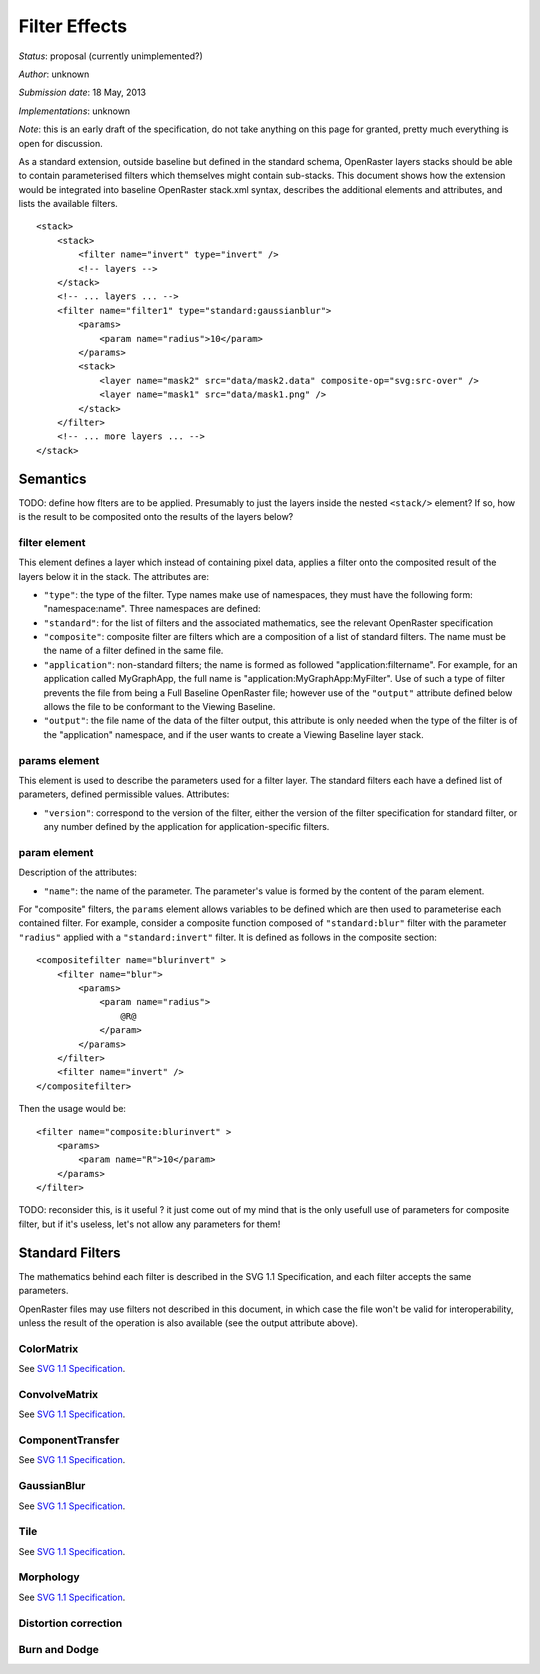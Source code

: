 Filter Effects
==============

*Status*: proposal (currently unimplemented?)

*Author*: unknown

*Submission date*: 18 May, 2013

*Implementations*: unknown

*Note*: this is an early draft of the specification, do not take
anything on this page for granted, pretty much everything is open for
discussion.

As a standard extension, outside baseline but defined in the standard
schema, OpenRaster layers stacks should be able to contain parameterised
filters which themselves might contain sub-stacks. This document shows
how the extension would be integrated into baseline OpenRaster stack.xml
syntax, describes the additional elements and attributes, and lists the
available filters.

::

    <stack>
        <stack>
            <filter name="invert" type="invert" />
            <!-- layers -->
        </stack>
        <!-- ... layers ... -->
        <filter name="filter1" type="standard:gaussianblur">
            <params>
                <param name="radius">10</param>
            </params>
            <stack>
                <layer name="mask2" src="data/mask2.data" composite-op="svg:src-over" />
                <layer name="mask1" src="data/mask1.png" />
            </stack>
        </filter>
        <!-- ... more layers ... -->
    </stack>

Semantics
---------

TODO: define how flters are to be applied. Presumably to just the layers
inside the nested ``<stack/>`` element? If so, how is the result to be
composited onto the results of the layers below?

filter element
~~~~~~~~~~~~~~

This element defines a layer which instead of containing pixel data,
applies a filter onto the composited result of the layers below it in
the stack. The attributes are:

-  ``"type"``: the type of the filter. Type names make use of
   namespaces, they must have the following form: "namespace:name".
   Three namespaces are defined:
-  ``"standard"``: for the list of filters and the associated
   mathematics, see the relevant OpenRaster specification
-  ``"composite"``: composite filter are filters which are a composition
   of a list of standard filters. The name must be the name of a filter
   defined in the same file.
-  ``"application"``: non-standard filters; the name is formed as
   followed "application:filtername". For example, for an application
   called MyGraphApp, the full name is
   "application:MyGraphApp:MyFilter". Use of such a type of filter
   prevents the file from being a Full Baseline OpenRaster file; however
   use of the ``"output"`` attribute defined below allows the file to be
   conformant to the Viewing Baseline.
-  ``"output"``: the file name of the data of the filter output, this
   attribute is only needed when the type of the filter is of the
   "application" namespace, and if the user wants to create a Viewing
   Baseline layer stack.

params element
~~~~~~~~~~~~~~

This element is used to describe the parameters used for a filter layer.
The standard filters each have a defined list of parameters, defined
permissible values. Attributes:

-  ``"version"``: correspond to the version of the filter, either the
   version of the filter specification for standard filter, or any
   number defined by the application for application-specific filters.

param element
~~~~~~~~~~~~~

Description of the attributes:

-  ``"name"``: the name of the parameter. The parameter's value is
   formed by the content of the param element.

For "composite" filters, the ``params`` element allows variables to be
defined which are then used to parameterise each contained filter. For
example, consider a composite function composed of ``"standard:blur"``
filter with the parameter ``"radius"`` applied with a
``"standard:invert"`` filter. It is defined as follows in the composite
section:

::

    <compositefilter name="blurinvert" >
        <filter name="blur">
            <params>
                <param name="radius">
                    @R@
                </param>
            </params>
        </filter>
        <filter name="invert" />
    </compositefilter>

Then the usage would be:

::

    <filter name="composite:blurinvert" >
        <params>
            <param name="R">10</param>
        </params>
    </filter>

TODO: reconsider this, is it useful ? it just come out of my mind that
is the only usefull use of parameters for composite filter, but if it's
useless, let's not allow any parameters for them!

Standard Filters
----------------

The mathematics behind each filter is described in the SVG 1.1
Specification, and each filter accepts the same parameters.

OpenRaster files may use filters not described in this document, in
which case the file won't be valid for interoperability, unless the
result of the operation is also available (see the output attribute
above).

ColorMatrix
~~~~~~~~~~~

See `SVG 1.1
Specification <http://www.w3.org/TR/SVG11/filters.html#feColorMatrixElement>`__.

ConvolveMatrix
~~~~~~~~~~~~~~

See `SVG 1.1
Specification <http://www.w3.org/TR/SVG11/filters.html#feConvolveMatrixElement>`__.

ComponentTransfer
~~~~~~~~~~~~~~~~~

See `SVG 1.1
Specification <http://www.w3.org/TR/SVG11/filters.html#feComponentTransferElement>`__.

GaussianBlur
~~~~~~~~~~~~

See `SVG 1.1
Specification <http://www.w3.org/TR/SVG11/filters.html#feGaussianBlurElement>`__.

Tile
~~~~

See `SVG 1.1
Specification <http://www.w3.org/TR/SVG11/filters.html#feTileElement>`__.

Morphology
~~~~~~~~~~

See `SVG 1.1
Specification <http://www.w3.org/TR/SVG11/filters.html#feMorphologyElement>`__.

Distortion correction
~~~~~~~~~~~~~~~~~~~~~

Burn and Dodge
~~~~~~~~~~~~~~
